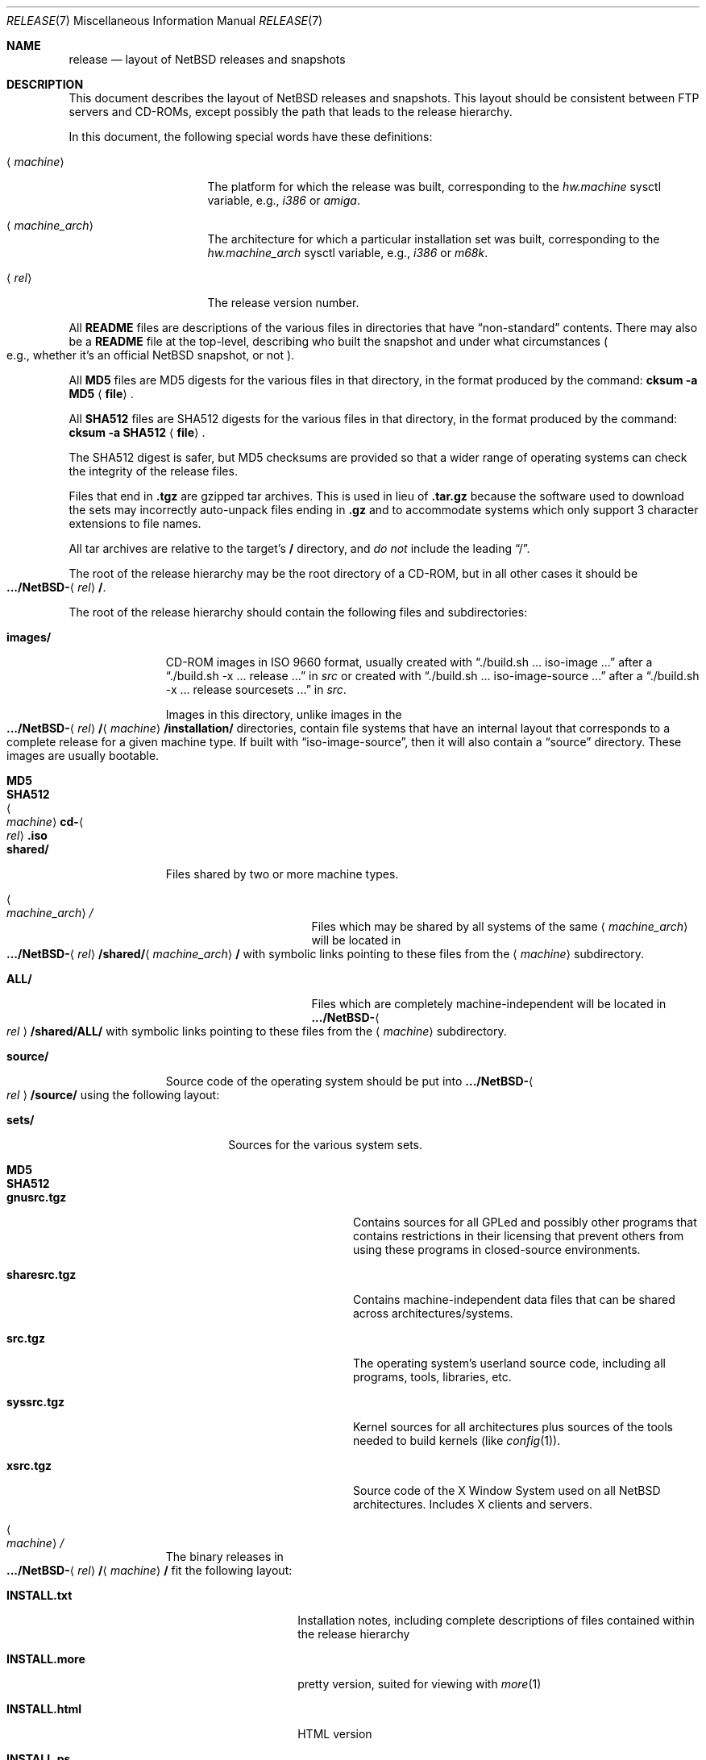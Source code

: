 .\"	$NetBSD: release.7,v 1.25.4.2 2014/11/05 13:11:12 sborrill Exp $
.\"
.\" Copyright (c) 1997, 2000, 2005 The NetBSD Foundation, Inc.
.\" All rights reserved.
.\"
.\" This code is derived from software contributed to The NetBSD Foundation
.\" by Charles M. Hannum and Jason R. Thorpe.
.\"
.\" Redistribution and use in source and binary forms, with or without
.\" modification, are permitted provided that the following conditions
.\" are met:
.\" 1. Redistributions of source code must retain the above copyright
.\"    notice, this list of conditions and the following disclaimer.
.\" 2. Redistributions in binary form must reproduce the above copyright
.\"    notice, this list of conditions and the following disclaimer in the
.\"    documentation and/or other materials provided with the distribution.
.\"
.\" THIS SOFTWARE IS PROVIDED BY THE NETBSD FOUNDATION, INC. AND CONTRIBUTORS
.\" ``AS IS'' AND ANY EXPRESS OR IMPLIED WARRANTIES, INCLUDING, BUT NOT LIMITED
.\" TO, THE IMPLIED WARRANTIES OF MERCHANTABILITY AND FITNESS FOR A PARTICULAR
.\" PURPOSE ARE DISCLAIMED.  IN NO EVENT SHALL THE FOUNDATION OR CONTRIBUTORS
.\" BE LIABLE FOR ANY DIRECT, INDIRECT, INCIDENTAL, SPECIAL, EXEMPLARY, OR
.\" CONSEQUENTIAL DAMAGES (INCLUDING, BUT NOT LIMITED TO, PROCUREMENT OF
.\" SUBSTITUTE GOODS OR SERVICES; LOSS OF USE, DATA, OR PROFITS; OR BUSINESS
.\" INTERRUPTION) HOWEVER CAUSED AND ON ANY THEORY OF LIABILITY, WHETHER IN
.\" CONTRACT, STRICT LIABILITY, OR TORT (INCLUDING NEGLIGENCE OR OTHERWISE)
.\" ARISING IN ANY WAY OUT OF THE USE OF THIS SOFTWARE, EVEN IF ADVISED OF THE
.\" POSSIBILITY OF SUCH DAMAGE.
.\"
.Dd November 3, 2014
.Dt RELEASE 7
.Os
.Sh NAME
.Nm release
.Nd layout of NetBSD releases and snapshots
.Sh DESCRIPTION
This document describes the layout of
.Nx
releases and snapshots.
This layout should be consistent between FTP servers and CD-ROMs,
except possibly the path that leads to the release hierarchy.
.Pp
In this document, the following special words have these definitions:
.Bl -tag -width "\*[Lt]machine_arch\*[Gt]"
.It Aq Em machine
The platform for which the release was built, corresponding to the
.Em hw.machine
sysctl variable, e.g.,
.Em i386
or
.Em amiga .
.It Aq Em machine_arch
The architecture for which a particular installation set was built,
corresponding to the
.Em hw.machine_arch
sysctl variable, e.g.,
.Em i386
or
.Em m68k .
.It Aq Em rel
The release version number.
.El
.Pp
All
.Sy README
files are descriptions of the various files in directories that have
.Dq non-standard
contents.
There may also be a
.Sy README
file at the top-level,
describing who built the snapshot and under what circumstances
.Po e.g., whether it's an official
.Nx
snapshot, or not
.Pc .
.Pp
All
.Sy MD5
files are MD5 digests for the various files in that directory, in the
format produced by the command:
.Sy cksum -a MD5 Aq Sy file .
.Pp
All
.Sy SHA512
files are SHA512 digests for the various files in that directory, in the
format produced by the command:
.Sy cksum -a SHA512 Aq Sy file .
.Pp
The SHA512 digest is safer, but MD5 checksums are provided so that a wider
range of operating systems can check the integrity of the release files.
.Pp
Files that end in
.Sy .tgz
are gzipped tar archives.
This is used in lieu of
.Sy .tar.gz
because the software used to download the sets may incorrectly auto-unpack
files ending in
.Sy .gz
and to accommodate systems which only support 3 character extensions
to file names.
.Pp
All tar archives are relative to the target's
.Sy /
directory, and
.Em do not
include the leading
.Dq / .
.Pp
The root of the release hierarchy may be the root directory of a
CD-ROM, but in all other cases it should be
.Sm off
.Xo
.Sy .../NetBSD-
.Aq Em rel
.Sy / .
.Xc
.Sm on
.Pp
The root of the release hierarchy should contain the following
files and subdirectories:
.Pp
.Bl -tag -width "\*[Lt]machine\*[Gt]"
.It Sy images/
CD-ROM images in ISO 9660 format, usually created with
.Dq ./build.sh ... iso-image ...
after a
.Dq ./build.sh -x ... release ...
in
.Pa src
or created with
.Dq ./build.sh ... iso-image-source ...
after a
.Dq ./build.sh -x ... release sourcesets ...
in
.Pa src .
.Pp
Images in this directory, unlike images in the
.Sm off
.Xo
.Sy .../NetBSD-
.Aq Em rel
.Sy /
.Aq Em machine
.Sy /installation/\\*/
.Xc
.Sm on
directories, contain file systems that
have an internal layout that corresponds to
a complete release for a given machine type.
If built with
.Dq iso-image-source ,
then it will also contain a
.Dq source
directory.
These images are usually bootable.
.Bl -tag -width "\*[Lt]machine_arch\*[Gt]cd-\*[Lt]rel\*[Gt].iso"
.It Sy MD5
.It Sy SHA512
.It Ao Em machine Ac Ns Sy cd- Ns Ao Em rel Ac Ns Sy .iso
.El
.
.It Sy shared/
Files shared by two or more machine types.
.Bl -tag -width "\*[Lt]machine_arch\*[Gt]"
.It Ao Em machine_arch Ac Ns Pa /
Files which may be shared by all systems of the same
.Aq Em machine_arch
will be located in
.Sm off
.Xo
.Sy .../NetBSD-
.Aq Em rel
.Sy /shared/
.Aq Em machine_arch
.Sy /
.Xc
.Sm on
with symbolic links pointing to these files from the
.Aq Em machine
subdirectory.
.It Sy ALL/
Files which are completely machine-independent will be
located in
.Sy .../NetBSD- Ns Ao Em rel Ac Ns Sy /shared/ALL/
with symbolic links pointing to these files from the
.Aq Em machine
subdirectory.
.El
.
.It Sy source/
Source code of the operating system should be put into
.Sy .../NetBSD- Ns Ao Em rel Ac Ns Sy /source/
using the following layout:
.Pp
.Bl -tag -width "sets/"
.It Sy sets/
Sources for the various system sets.
.Bl -tag -width "sharesrc.tgz"
.It Sy MD5
.It Sy SHA512
.It Sy gnusrc.tgz
Contains sources for all GPLed and possibly other programs that
contains restrictions in their licensing that prevent others from
using these programs in closed-source environments.
.It Sy sharesrc.tgz
Contains machine-independent data files that can be shared across
architectures/systems.
.It Sy src.tgz
The operating system's userland source code, including all programs,
tools, libraries, etc.
.It Sy syssrc.tgz
Kernel sources for all architectures plus sources of the tools needed
to build kernels (like
.Xr config 1 ) .
.It Sy xsrc.tgz
Source code of the X Window System used on all
.Nx
architectures.
Includes X clients and servers.
.El
.El
.
.It Ao Em machine Ac Ns Pa /
The binary releases in
.Sm off
.Xo
.Sy .../NetBSD-
.Aq Em rel
.Sy /
.Aq Em machine
.Sy /
.Xc
.Sm on
fit the following layout:
.Bl -tag -width "installation/"
.It Sy INSTALL.txt
Installation notes, including complete descriptions of files contained
within the release hierarchy
.It Sy INSTALL.more
pretty version, suited for viewing with
.Xr more 1
.It Sy INSTALL.html
HTML version
.It Sy INSTALL.ps
PostScript version
.It Sy binary/
system binaries
.Bl -tag -width "SHA512/"
.It Sy sets/
installation sets
.Bl -tag -width "xserver.tgz"
.It Sy MD5
.It Sy SHA512
.It Sy base.tgz
The base binary distribution.
This set contains the base
.Nx
utilities that are necessary for the system to run and be minimally
functional.
This set excludes all things listed in the sets
described below.
.It Sy comp.tgz
The compiler tools distribution.
This set contains the C and C++
compilers, assembler, linker, other toolchain components, and their
manual pages.
It also includes the system include files
.Pq Pa /usr/include
and the static system libraries.
.It Sy etc.tgz
This set contains the system configuration files that reside in
.Pa /etc
and in several other places throughout the file system hierarchy.
.It Sy games.tgz
This set includes the games and their manual pages.
.It Sy kern-GENERIC.tgz
This set includes a kernel built from the
.Sy GENERIC
kernel configuration file.
This is meant as an example only; different
platforms may have differently named kernels.
.It Sy man.tgz
This set includes all of the manual pages for the binaries and other
software contained in the
.Sy base
set which are not included in the other sets.
.It Sy misc.tgz
This set includes miscellaneous non-essential files, including dictionaries,
the typesettable document set, and various other documentation and example
configuration files.
.It Sy text.tgz
This set includes the
.Nx
text processing tools, including
.Xr groff 1 ,
all related programs, and their manual pages.
.It Sy xbase.tgz
This set includes the base X11 distribution, including manual pages
and excluding everything contained in the other X11 sets.
.It Sy xcomp.tgz
This set includes the X11 include files and static X11 libraries.
.It Sy xfont.tgz
This set includes the X11 fonts.
.It Sy xserver.tgz
This set includes the X servers and manual pages for
a given machine.
.Em "Note: this set may not be available on some platforms" .
.El
.It Sy kernel/
suitably named, gzipped kernels
.Bl -tag -width "netbsd-GENERIC.gz"
.It Sy MD5
.It Sy SHA512
.It Sy netbsd-GENERIC.gz
A kernel built from the
.Sy GENERIC
kernel configuration file.
This is meant as an example only; different
platforms may have differently named kernels.
.El
.El
.It Sy installation/
installation helper items
.Bl -tag -width "diskimage/"
.It Sy cdrom/
CD-ROM images in ISO 9660 format, created as part of
.Dq build.sh ... release ...
in
.Pa src .
.Pp
Images in this directory are bootable, and contain one a kernel,
installation tools, and rescue tools.
They do not contain installation sets, source sets, or
other components of a complete release.
.Pp
.Em "Note: These images are only present in the amd64 and i386 distributions."
.Bl -tag -width "boot-com.iso"
.It Sy MD5
.It Sy SHA512
.It Sy boot.iso
VGA console
.It Sy boot-com.iso
Serial console
.El
.It Sy diskimage/
disk images, on those platforms that provide them
.Bl -tag -width "diskimage.gz"
.It Sy MD5
.It Sy SHA512
.It Sy diskimage.gz
.El
.It Sy floppy/
floppy images, on those platforms that provide them
.Bl -tag -width "boot1.fs"
.It Sy MD5
.It Sy SHA512
.It Sy boot1.fs
.It Sy boot2.fs
.El
.It Sy instkernel/
installation kernels for platforms that can boot them directly
.Bl -tag -width netbsd.gz
.It Sy MD5
.It Sy SHA512
.It Sy netbsd.gz
.El
.It Sy miniroot/
miniroot images, on those platforms that provide them
.Bl -tag -width "miniroot.fs.gz"
.It Sy MD5
.It Sy SHA512
.It Sy miniroot.fs.gz
.El
.It Sy misc/
miscellaneous installation helper utilities, including boot selectors,
floppy writing software, other software that runs under foreign operating
systems, etc.
.Bl -tag -width "SHA512"
.It Sy MD5
.It Sy SHA512
.It Sy ...
.El
.It Sy netboot/
network boot programs
.Bl -tag -width "netboot.gz"
.It Sy MD5
.It Sy SHA512
.It Sy netboot.gz
.El
.It Sy tapeimage/
tape images, on those platforms that provide them
.Bl -tag -width "tapeboot"
.It Sy MD5
.It Sy SHA512
.It Sy tapeboot
.El
.El
.El
.El
.Sh SEE ALSO
.Xr cksum 1 ,
.Xr gzip 1 ,
.Xr split 1 ,
.Xr tar 1
.Sh HISTORY
The
.Nm
manual page first appeared in
.Nx 1.3 .
